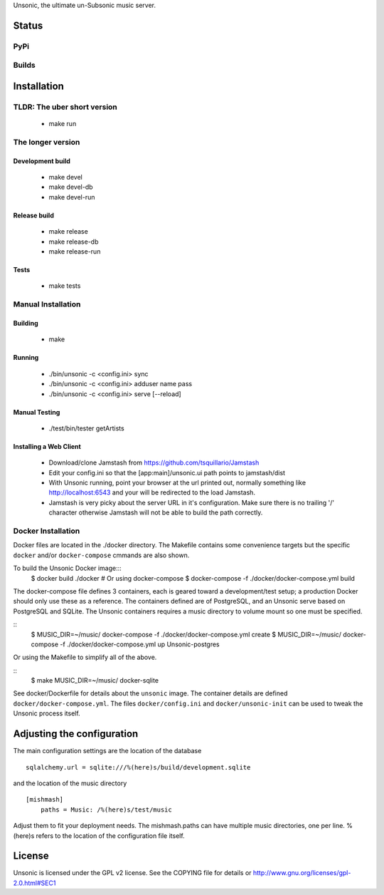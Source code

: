 Unsonic, the ultimate un-Subsonic music server.

Status
======

PyPi
++++
.. image:: https://img.shields.io/pypi/v/unsonic.svg
   :target: https://pypi.python.org/pypi/unsonic/
   :alt: Latest Version
.. image:: https://img.shields.io/pypi/status/unsonic.svg
   :target: https://pypi.python.org/pypi/unsonic/
   :alt: Project Status
.. image:: https://img.shields.io/pypi/l/unsonic.svg
   :target: https://pypi.python.org/pypi/unsonic/
   :alt: License
.. image:: https://img.shields.io/pypi/pyversions/unsonic.svg
   :target: https://pypi.python.org/pypi/unsonic/
   :alt: Supported Python versions

Builds
++++++
.. image:: https://travis-ci.org/redshodan/unsonic.svg?branch=master
   :target: https://travis-ci.org/redshodan/unsonic
   :alt: Build Status
.. image:: https://coveralls.io/repos/github/redshodan/unsonic/badge.svg?branch=master
   :target: https://coveralls.io/github/redshodan/unsonic?branch=master
   :alt: Coverage Status

Installation
============

TLDR: The uber short version
++++++++++++++++++++++++++++
  * make run

The longer version
++++++++++++++++++

Development build
-----------------
  * make devel
  * make devel-db
  * make devel-run

Release build
-------------
  * make release
  * make release-db
  * make release-run

Tests
-----
  * make tests

Manual Installation
+++++++++++++++++++

Building
--------
  * make

Running
-------
  * ./bin/unsonic -c <config.ini> sync
  * ./bin/unsonic -c <config.ini> adduser name pass
  * ./bin/unsonic -c <config.ini> serve [--reload]

Manual Testing
--------------
  * ./test/bin/tester getArtists

Installing a Web Client
-----------------------
  * Download/clone Jamstash from https://github.com/tsquillario/Jamstash
  * Edit your config.ini so that the [app:main]/unsonic.ui path points to jamstash/dist
  * With Unsonic running, point your browser at the url printed out, normally
    something like http://localhost:6543 and your will be redirected to the load
    Jamstash.
  * Jamstash is very picky about the server URL in it's configuration. Make sure
    there is no trailing '/' character otherwise Jamstash will not be able to
    build the path correctly.

Docker Installation
+++++++++++++++++++
Docker files are located in the ./docker directory. The Makefile contains some 
convenience targets but the specific ``docker`` and/or ``docker-compose`` cmmands
are also shown.

To build the Unsonic Docker image:::
    $ docker build ./docker
    # Or using docker-compose
    $ docker-compose -f ./docker/docker-compose.yml build

The docker-compose file defines 3 containers, each is geared toward a development/test setup; a
production Docker should only use these as a reference. The containers defined are of PostgreSQL,
and an Unsonic serve based on PostgreSQL and SQLite. The Unsonic containers requires a music
directory to volume mount so one must be specified.

::
    $ MUSIC_DIR=~/music/ docker-compose -f ./docker/docker-compose.yml create
    $ MUSIC_DIR=~/music/ docker-compose -f ./docker/docker-compose.yml up Unsonic-postgres

Or using the Makefile to simplify all of the above.

::
    $ make MUSIC_DIR=~/music/ docker-sqlite

See docker/Dockerfile for details about the ``unsonic`` image. The container details are 
defined ``docker/docker-compose.yml``. The files ``docker/config.ini`` and ``docker/unsonic-init``
can be used to tweak the Unsonic process itself.

Adjusting the configuration
===========================
The main configuration settings are the location of the database ::

  sqlalchemy.url = sqlite:///%(here)s/build/development.sqlite

and the location of the music directory ::

  [mishmash]
      paths = Music: /%(here)s/test/music

Adjust them to fit your deployment needs. The mishmash.paths can have multiple 
music directories, one per line. %(here)s refers to the location of the 
configuration file itself.


License
=======
Unsonic is licensed under the GPL v2 license. See the COPYING file for details or
http://www.gnu.org/licenses/gpl-2.0.html#SEC1
